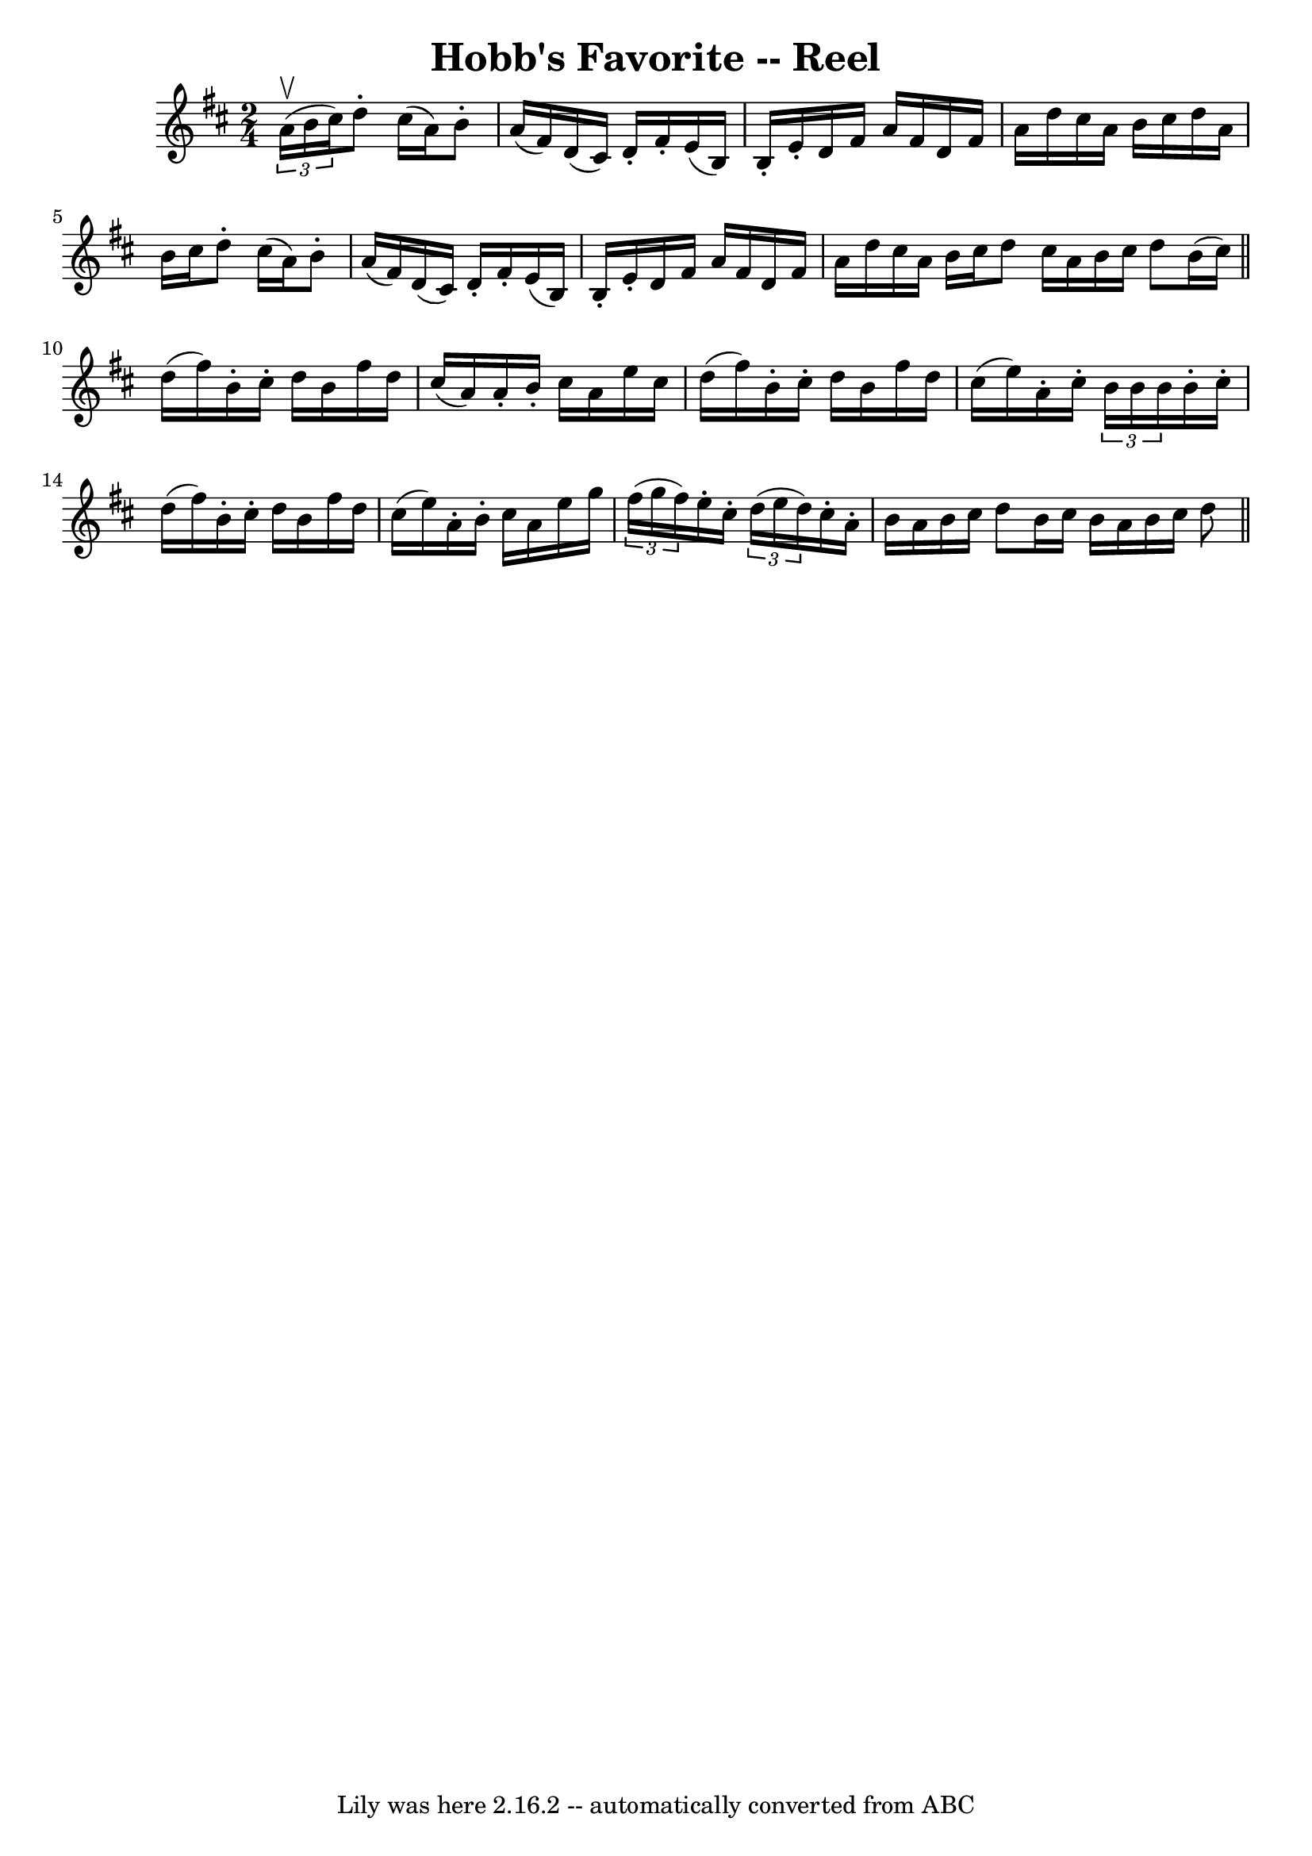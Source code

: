 \version "2.7.40"
\header {
	book = "Ryan's Mammoth Collection"
	crossRefNumber = "1"
	footnotes = ""
	tagline = "Lily was here 2.16.2 -- automatically converted from ABC"
	title = "Hobb's Favorite -- Reel"
}
voicedefault =  {
\set Score.defaultBarType = "empty"

\time 2/4 \key d \major   \times 2/3 { a'16^\upbow(b'16 cis''16) } 
|
 d''8 -. cis''16 (a'16) b'8 -. a'16 (fis'16) 
|
 d'16 (cis'16) d'16 -. fis'16 -. e'16 (b16) b16 
-. e'16 -. |
 d'16 fis'16 a'16 fis'16 d'16 fis'16    
a'16 d''16  |
 cis''16 a'16 b'16 cis''16 d''16 a'16   
 b'16 cis''16  |
 d''8 -. cis''16 (a'16) b'8 -. a'16 (
 fis'16) |
 d'16 (cis'16) d'16 -. fis'16 -. e'16 (
b16) b16 -. e'16 -. |
 d'16 fis'16 a'16 fis'16 d'16  
 fis'16 a'16 d''16  |
 cis''16 a'16 b'16 cis''16    
d''8  \bar ":|" cis''16 a'16 b'16 cis''16 d''8 b'16 (
cis''16) \bar "||" d''16 (fis''16) b'16 -. cis''16 -. d''16  
 b'16 fis''16 d''16  |
 cis''16 (a'16) a'16 -. b'16 -. 
 cis''16 a'16 e''16 cis''16  |
 d''16 (fis''16) b'16 
-. cis''16 -. d''16 b'16 fis''16 d''16  |
 cis''16 (
e''16) a'16 -. cis''16 -.   \times 2/3 { b'16 b'16 b'16  }   
b'16 -. cis''16 -. |
 d''16 (fis''16) b'16 -. cis''16 -.  
 d''16 b'16 fis''16 d''16  |
 cis''16 (e''16) a'16 -.  
 b'16 -. cis''16 a'16 e''16 g''16  |
   \times 2/3 { fis''16 
(g''16 fis''16) } e''16 -. cis''16 -.   \times 2/3 { d''16 (
e''16 d''16) } cis''16 -. a'16 -. |
 b'16 a'16 b'16    
cis''16 d''8 b'16 cis''16  \bar ":|" b'16 a'16 b'16 cis''16 
 d''8  \bar "||"   
}

\score{
    <<

	\context Staff="default"
	{
	    \voicedefault 
	}

    >>
	\layout {
	}
	\midi {}
}
